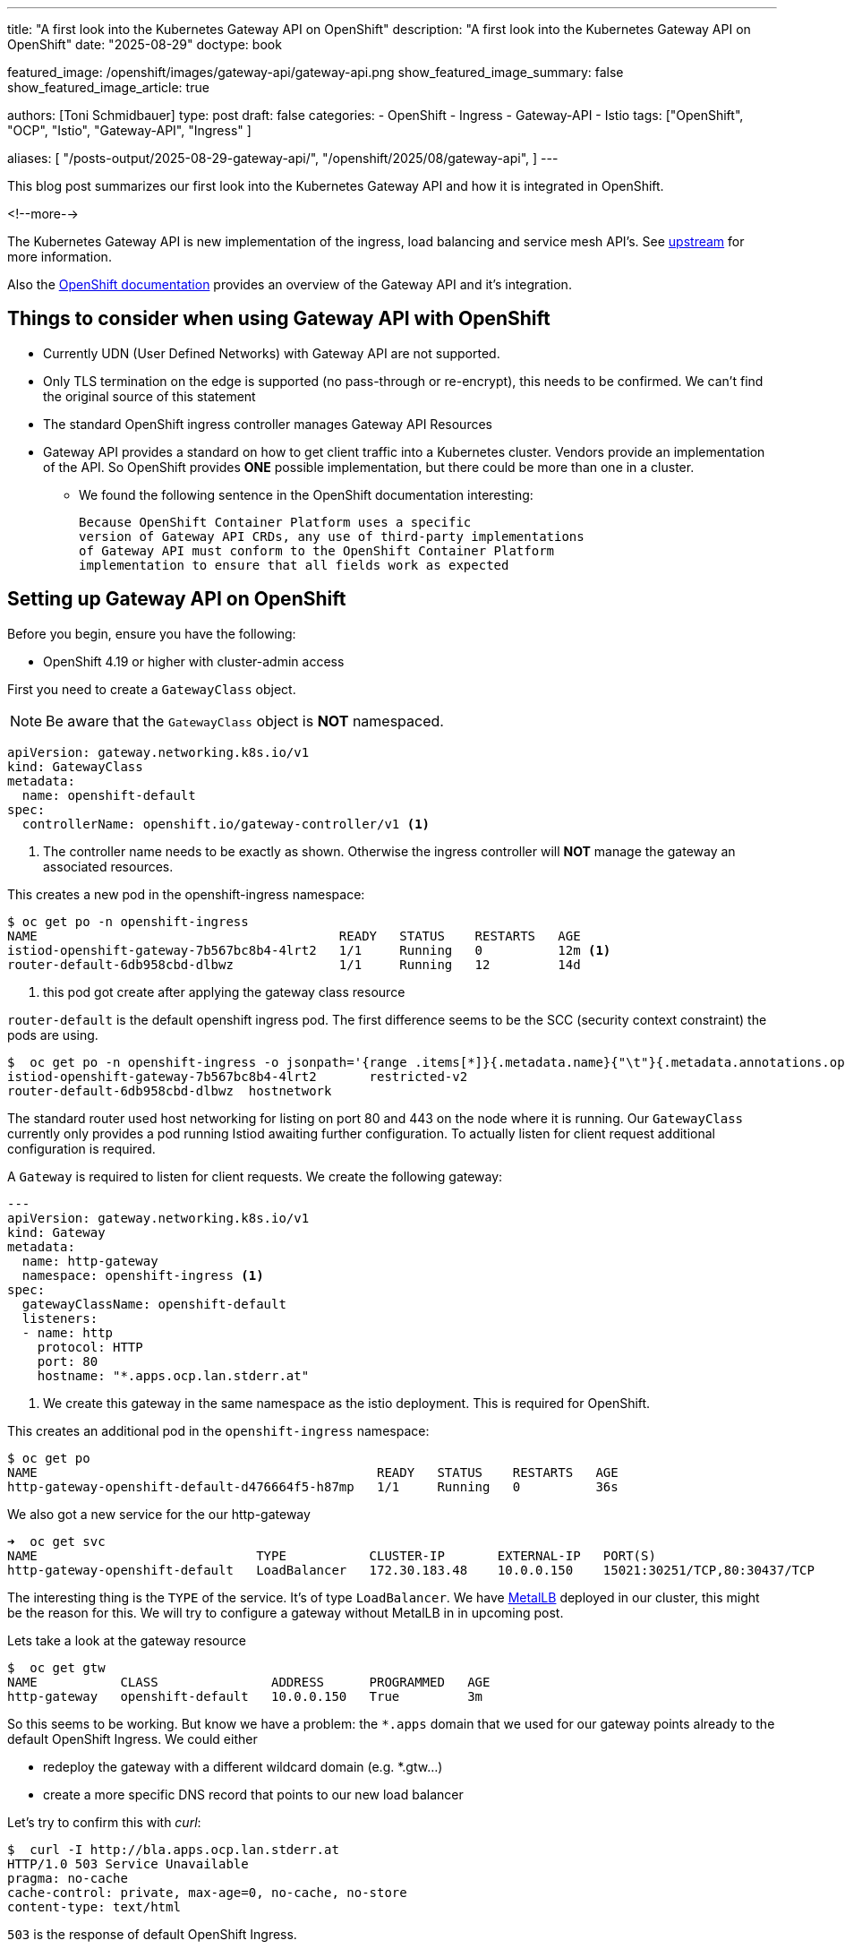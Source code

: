 ---
title: "A first look into the Kubernetes Gateway API on OpenShift"
description: "A first look into the Kubernetes Gateway API on OpenShift"
date: "2025-08-29"
doctype: book

featured_image: /openshift/images/gateway-api/gateway-api.png
show_featured_image_summary: false
show_featured_image_article: true

authors: [Toni Schmidbauer]
type: post
draft: false
categories:
   - OpenShift
   - Ingress
   - Gateway-API
   - Istio
tags: ["OpenShift", "OCP", "Istio", "Gateway-API", "Ingress" ]

aliases: [
	 "/posts-output/2025-08-29-gateway-api/",
   "/openshift/2025/08/gateway-api",
]
---

:imagesdir: /openshift/images/gateway-api/
:icons: font
:toc:

This blog post summarizes our first look into the Kubernetes Gateway
API and how it is integrated in OpenShift.

<!--more-->

The Kubernetes Gateway API is new implementation of the ingress, load
balancing and service mesh API's. See
https://gateway-api.sigs.k8s.io/[upstream^] for more information.

Also the https://docs.redhat.com/en/documentation/openshift_container_platform/4.19/html/ingress_and_load_balancing/configuring-ingress-cluster-traffic#nw-ingress-gateway-api-overview_ingress-gateway-api[OpenShift documentation^] provides an overview of the Gateway API and it's integration.

## Things to consider when using Gateway API with OpenShift

* Currently UDN (User Defined Networks) with Gateway API are not supported.
* Only TLS termination on the edge is supported (no pass-through or re-encrypt), this needs to be confirmed. We can't find the original source of this statement
* The standard OpenShift ingress controller manages Gateway API Resources
* Gateway API provides a standard on how to get client traffic into a
  Kubernetes cluster. Vendors provide an implementation of the API. So
  OpenShift provides **ONE** possible implementation, but there could
  be more than one in a cluster.
** We found the following sentence in the OpenShift documentation
   interesting:


   Because OpenShift Container Platform uses a specific
   version of Gateway API CRDs, any use of third-party implementations
   of Gateway API must conform to the OpenShift Container Platform
   implementation to ensure that all fields work as expected


## Setting up Gateway API on OpenShift

Before you begin, ensure you have the following:

* OpenShift 4.19 or higher with cluster-admin access

First you need to create a `GatewayClass` object.

NOTE: Be aware that the `GatewayClass` object is **NOT** namespaced.

[source,yaml]
----------
apiVersion: gateway.networking.k8s.io/v1
kind: GatewayClass
metadata:
  name: openshift-default
spec:
  controllerName: openshift.io/gateway-controller/v1 <1>
----------
<1> The controller name needs to be exactly as shown. Otherwise the
ingress controller will **NOT** manage the gateway an associated
resources.

This creates a new pod in the openshift-ingress namespace:

[source,console]
----------
$ oc get po -n openshift-ingress
NAME                                        READY   STATUS    RESTARTS   AGE
istiod-openshift-gateway-7b567bc8b4-4lrt2   1/1     Running   0          12m <1>
router-default-6db958cbd-dlbwz              1/1     Running   12         14d
----------
<1> this pod got create after applying the gateway class resource

`router-default` is the default openshift ingress pod.  The first
difference seems to be the SCC (security context constraint) the pods
are using.

[source,console]
----------
$  oc get po -n openshift-ingress -o jsonpath='{range .items[*]}{.metadata.name}{"\t"}{.metadata.annotations.openshift\.io/scc}{"\n"}{end}'
istiod-openshift-gateway-7b567bc8b4-4lrt2       restricted-v2
router-default-6db958cbd-dlbwz  hostnetwork
----------

The standard router used host networking for listing on port 80 and 443
on the node where it is running. Our `GatewayClass` currently only
provides a pod running Istiod awaiting further configuration. To
actually listen for client request additional configuration is
required.

A `Gateway` is required to listen for client requests. We create the
following gateway:

[source,yaml]
----------
---
apiVersion: gateway.networking.k8s.io/v1
kind: Gateway
metadata:
  name: http-gateway
  namespace: openshift-ingress <1>
spec:
  gatewayClassName: openshift-default
  listeners:
  - name: http
    protocol: HTTP
    port: 80
    hostname: "*.apps.ocp.lan.stderr.at"
----------
<1> We create this gateway in the same namespace as the istio
deployment. This is required for OpenShift.

This creates an additional pod in the `openshift-ingress` namespace:

[source,console]
----------
$ oc get po
NAME                                             READY   STATUS    RESTARTS   AGE
http-gateway-openshift-default-d476664f5-h87mp   1/1     Running   0          36s
----------

We also got a new service for the our http-gateway

[source,console]
----------
➜  oc get svc
NAME                             TYPE           CLUSTER-IP       EXTERNAL-IP   PORT(S)                                 AGE
http-gateway-openshift-default   LoadBalancer   172.30.183.48    10.0.0.150    15021:30251/TCP,80:30437/TCP            4m52s
----------

The interesting thing is the `TYPE` of the service. It's of type
`LoadBalancer`.  We have
https://docs.redhat.com/en/documentation/openshift_container_platform/4.19/html/networking_operators/metallb-operator[MetalLB]
deployed in our cluster, this might be the reason for this. We will
try to configure a gateway without MetalLB in in upcoming post.

Lets take a look at the gateway resource

[source,console]
----------
$  oc get gtw
NAME           CLASS               ADDRESS      PROGRAMMED   AGE
http-gateway   openshift-default   10.0.0.150   True         3m
----------

So this seems to be working. But know we have a problem: the `*.apps`
domain that we used for our gateway points already to the default
OpenShift Ingress. We could either

* redeploy the gateway with a different wildcard domain (e.g. *.gtw...)
* create a more specific DNS record that points to our new load balancer

Let's try to confirm this with _curl_:

[source,console]
----------
$  curl -I http://bla.apps.ocp.lan.stderr.at
HTTP/1.0 503 Service Unavailable
pragma: no-cache
cache-control: private, max-age=0, no-cache, no-store
content-type: text/html
----------

`503` is the response of default OpenShift Ingress.

[source,console]
----------
$  curl -I http://10.0.0.150
HTTP/1.1 404 Not Found
date: Fri, 29 Aug 2025 14:31:31 GMT
transfer-encoding: chunked
----------

Our new gateway returns a `404` not found response. We choose the
first option and create another wildcard DNS entry for
`*.gtw.ocp.lan.stderr.at`. We re-deployed our gateway with the new hostname:

[source,yaml]
----------
---
apiVersion: gateway.networking.k8s.io/v1
kind: Gateway
metadata:
  name: http-gateway
  namespace: openshift-ingress
spec:
  gatewayClassName: openshift-default
  listeners:
  - name: http
    protocol: HTTP
    port: 80
    hostname: "*.gtw.ocp.lan.stderr.at" <1>
----------
<1> New hostname for resources exposed via our gateway

[source,console]
----------
$ oc apply -f gateway.yaml
gateway.gateway.networking.k8s.io/http-gateway created
----------

This also creates a DNSRecord resource:

[source,console]
----------
$ oc describe dnsrecords.ingress.operator.openshift.io -n openshift-ingress http-gateway-c8d7bfc67-wildcard
Name:         http-gateway-c8d7bfc67-wildcard
Namespace:    openshift-ingress
Labels:       gateway.istio.io/managed=openshift.io-gateway-controller-v1
              gateway.networking.k8s.io/gateway-name=http-gateway
              istio.io/rev=openshift-gateway
Annotations:  <none>
API Version:  ingress.operator.openshift.io/v1
Kind:         DNSRecord
Metadata:
  Creation Timestamp:  2025-08-29T14:49:45Z
  Finalizers:
    operator.openshift.io/ingress-dns
  Generation:  1
  Owner References:
    API Version:     v1
    Kind:            Service
    Name:            http-gateway-openshift-default
    UID:             a023de5d-c428-4249-a190-de3cbfeb6964
  Resource Version:  141150968
  UID:               7a61a867-216e-40b7-88f3-e3934493c477
Spec:
  Dns Management Policy:  Managed
  Dns Name:               *.gtw.ocp.lan.stderr.at.
  Record TTL:             30
  Record Type:            A
  Targets:
    10.0.0.150
Events:  <none>
----------

This resource is only internally used by the OpenShift ingress
operator (see `oc explain dnsrecord` for details).

## Creating HTTPRoutes for exposing our service.

To actually expose a HTTP pod via our new gateway we need:

* A _Namespace_ to deploy an example pod. We will use a Nginx for this
* A _Service_ that exposes our Nginx pod
* and finally a _HTTPRoute_ resource

For the nginx deployment we used the following manifest:

[source,yaml]
----------
---
apiVersion: v1
kind: Namespace
metadata:
  name: gateway-api-test
spec:
  finalizers:
  - kubernetes
---
apiVersion: apps/v1
kind: Deployment
metadata:
  name: nginx-deployment
  namespace: gateway-api-test
  labels:
    app: nginx
spec:
  replicas: 1
  selector:
    matchLabels:
      app: nginx
  template:
    metadata:
      labels:
        app: nginx
    spec:
      containers:
      - name: nginx
        image: quay.io/nginx/nginx-unprivileged:1.29.1
        ports:
        - containerPort: 8080
---
apiVersion: v1
kind: Service
metadata:
  name: nginx
  namespace: gateway-api-test
spec:
  selector:
    app: nginx
  ports:
    - protocol: TCP
      port: 8080
      targetPort: 8080
----------

Let's see if our nginx pod got deployed successfully:

[source,console]
----------
$ oc get po,svc -n gateway-api-test
NAME                                    READY   STATUS    RESTARTS   AGE
pod/nginx-deployment-796cdf7474-b7bqz   1/1     Running   0          20s

NAME            TYPE        CLUSTER-IP     EXTERNAL-IP   PORT(S)    AGE
service/nginx   ClusterIP   172.30.42.36   <none>        8080/TCP   21s
----------

And finally confirm our `Service` is working:

[source,console]
----------
$ oc port-forward -n gateway-api-test svc/nginx 8080 &
Forwarding from 127.0.0.1:8080 -> 8080
Forwarding from [::1]:8080 -> 8080

$ curl -I localhost:8080
Handling connection for 8080
HTTP/1.1 200 OK
Server: nginx/1.29.1
Date: Fri, 29 Aug 2025 15:45:12 GMT
Content-Type: text/html
Content-Length: 615
Last-Modified: Wed, 13 Aug 2025 14:33:41 GMT
Connection: keep-alive
ETag: "689ca245-267"
Accept-Ranges: bytes
----------

We received a response from our nginx pod, hurray!

So next let's try to create a `HTTPRoute` to expose our nginx service to external clients:

[source,yaml]
----------
---
apiVersion: gateway.networking.k8s.io/v1
kind: HTTPRoute
metadata:
  name: nginx-route
spec:
  parentRefs:
  - name: http-gateway
    namespace: openshift-ingress
  hostnames: ["nginx.gtw.ocp.lan.stderr.at"]
  rules:
  - backendRefs:
    - name: nginx
      namespace: gateway-api-test
      port: 8080
----------

One important point here, the `Gateway` actually come in two flavors

* dedicated gateways, only accepting HTTP routes in the same namespace (`openshift-ingress`) in our case.
* shared gateways, which also accept HTTP route objects from other namespaces

see https://docs.redhat.com/en/documentation/openshift_container_platform/4.19/html/ingress_and_load_balancing/configuring-ingress-cluster-traffic#nw-ingress-gateway-api-deployment_ingress-gateway-api[Gateway API deployment topologies] in the OpenShift documentation for more information.

As this post is already rather long, we focus on the dedicated gateway topology for now.

NOTE: The HTTP route must be deployed in the same namespace as the
gateway if the dedicated topology is used.

So let's deploy our `HTTPRoute`:

[source,console]
----------
$ oc apply -f httproute.yaml
----------

Verify we can reach our nginx pod:

[source,console]
----------
curl -I http://nginx.gtw.ocp.lan.stderr.at
HTTP/1.1 500 Internal Server Error
date: Fri, 29 Aug 2025 15:57:34 GMT
transfer-encoding: chunked
----------

This return a _500_ error, something seems to be wrong with our route,
let's take a look at the status of the `HTTPRoute`:

[source,console]
----------
$ oc describe gtw http-gateway
.
. (output omitted)
.
Status:
  Parents:
    Conditions:
      Last Transition Time:  2025-08-29T15:54:43Z
      Message:               Route was valid
      Observed Generation:   1
      Reason:                Accepted
      Status:                True
      Type:                  Accepted
      Last Transition Time:  2025-08-29T15:54:43Z
      Message:               backendRef nginx/gateway-api-test not accessible to a HTTPRoute in namespace "openshift-ingress" (missing a ReferenceGrant?) <2>
      Observed Generation:   1
      Reason:                RefNotPermitted
      Status:                False <1>
      Type:                  ResolvedRefs
    Controller Name:         openshift.io/gateway-controller/v1
    Parent Ref:
      Group:      gateway.networking.k8s.io
      Kind:       Gateway
      Name:       http-gateway
      Namespace:  openshift-ingress
----------
<1> Something seems to be wrong as the status is _False_
<2> Seems we are missing a ReferenceGrant

Looking at the
https://gateway-api.sigs.k8s.io/api-types/referencegrant/[upstream^]
documentation reveals a security feature of the Gateway API. Before a
`HTTPRoute` can reach a service in a _different_ namespace we must
create a `ReferenceGrant` in the namespace providing the service.

So let's try to deploy following `ReferenceGrant` in the _gateway-api-test_ namespace:

[source,yaml]
----------
---
apiVersion: gateway.networking.k8s.io/v1beta1
kind: ReferenceGrant
metadata:
  name: nginx
  namespace: gateway-api-test
spec:
  from:
  - group: gateway.networking.k8s.io
    kind: HTTPRoute
    namespace: openshift-ingress
  to:
  - group: ""
    kind: Service
----------

Checking the status field of our `HTTPRoute` again:

[source,console]
----------
(output omitted)
Status:
  Addresses:
    Type:   IPAddress
    Value:  10.0.0.150
  Conditions:
    Last Transition Time:  2025-08-29T15:47:07Z
    Message:               Resource accepted
    Observed Generation:   1
    Reason:                Accepted
    Status:                True
    Type:                  Accepted
    Last Transition Time:  2025-08-29T15:47:08Z
    Message:               Resource programmed, assigned to service(s) http-gateway-openshift-default.openshift-ingress.svc.cluster.local:80
    Observed Generation:   1
    Reason:                Programmed
    Status:                True <1>
    Type:                  Programmed
----------
<1> _Status_ is now _True_

and finally calling the nginx pod again via our gateway:


[source,console]
----------
$  curl -I http://nginx.gtw.ocp.lan.stderr.at
HTTP/1.1 200 OK
server: nginx/1.29.1
date: Fri, 29 Aug 2025 16:01:33 GMT
content-type: text/html
content-length: 615
last-modified: Wed, 13 Aug 2025 14:33:41 GMT
etag: "689ca245-267"
accept-ranges: bytes
----------

Finally everything seems to be in place and working.

## Conclusion

In this blog post we took a first look at the Kubernetes Gateway API
and it's integration into OpenShift. We enabled the Gateway API via a
`GatewayClass` resource, created a simple HTTP Gateway via a
`Gateway`, deploy a Nginx pod and a Service and exposed the service
via an `HTTPRoute` and a `ReferenceGrant`.

Hopefully an upcoming blog post will cover how to

* How to deploy a Gateway without MetalLB
* Deploy a TLS secured service
* implement HTTP redirects
* rewriting URL's (if possible)
* and other possibilities of the Gateway API
